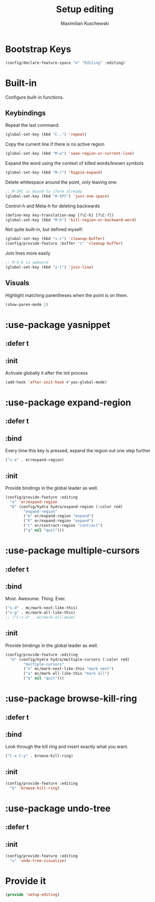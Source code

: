 #+TITLE: Setup editing
#+DESCRIPTION: Require some editing-specific packages and set up some nice bindings
#+AUTHOR: Maximilian Kuschewski
#+PROPERTY: my-file-type emacs-config-package

* Bootstrap Keys
#+begin_src emacs-lisp
(config/declare-feature-space "e" "Editing" :editing)
#+end_src
* Built-in
Configure built-in functions.
** Keybindings
Repeat the last command.
#+begin_src emacs-lisp
(global-set-key (kbd "C-.") 'repeat)
#+end_src

Copy the current line if there is no active region
#+begin_src emacs-lisp
(global-set-key (kbd "M-w") 'save-region-or-current-line)
#+end_src

Expand the word using the context of killed words/known symbols
#+begin_src emacs-lisp
(global-set-key (kbd "M-/") 'hippie-expand)
#+end_src

Delete whitespace around the point, only leaving one:
#+begin_src emacs-lisp
;; M-SPC is bound to iTerm already
(global-set-key (kbd "H-SPC") 'just-one-space)
#+end_src

Control-h and Meta-h for deleting backwards
#+begin_src emacs-lisp
(define-key key-translation-map [?\C-h] [?\C-?])
(global-set-key (kbd "M-h") 'kill-region-or-backward-word)
#+end_src

Not quite built-in, but defined myself:
#+begin_src emacs-lisp
(global-set-key (kbd "s-c") 'cleanup-buffer)
(config/provide-feature :buffer "c" 'cleanup-buffer)
#+end_src

Join lines more easily
#+begin_src emacs-lisp
;; M-S-6 is awkward
(global-set-key (kbd "s-l") 'join-line)
#+end_src

** Visuals
Highlight matching parentheses when the point is on them.
#+begin_src emacs-lisp
(show-paren-mode 1)
#+end_src
* :use-package yasnippet
** :defer t
** :init
Activate globally it after the init process
#+begin_src emacs-lisp
(add-hook 'after-init-hook #'yas-global-mode)
#+end_src

* :use-package expand-region
** :defer t
** :bind
Every time this key is pressed, expand the region out one step further
#+begin_src emacs-lisp
("s-e" . er/expand-region)
#+end_src
** :init
Provide bindings in the global leader as well.
#+begin_src emacs-lisp
(config/provide-feature :editing
  "e" 'er/expand-region
  "E" (config/hydra hydra/expand-region (:color red)
        "expand-region"
        ("e" er/expand-region "expand")
        ("E" er/expand-region "expand")
        ("c" er/contract-region "contract")
        ("q" nil "quit")))
#+end_src
* :use-package multiple-cursors
** :defer t
** :bind
Most. Awesome. Thing. Ever.
#+begin_src emacs-lisp
("s-d" . mc/mark-next-like-this)
("s-g" . mc/mark-all-like-this)
;; ("C-s-d" . mc/mark-all-dwim)
#+end_src
** :init
Provide bindings in the global leader as well.
#+begin_src emacs-lisp
(config/provide-feature :editing
  "m" (config/hydra hydra/multiple-cursors (:color red)
        "multiple-cursors"
        ("n" mc/mark-next-like-this "mark next")
        ("a" mc/mark-all-like-this "mark all")
        ("q" nil "quit")))
#+end_src

* :use-package browse-kill-ring
** :defer t
** :bind
Look through the kill ring and insert exactly what you want.
#+begin_src emacs-lisp
("C-x C-y" . browse-kill-ring)

#+end_src
** :init
#+begin_src emacs-lisp
(config/provide-feature :editing
  "b" 'browse-kill-ring)
#+end_src
* :use-package undo-tree
** :defer t
** :init
#+begin_src emacs-lisp
(config/provide-feature :editing
  "u" 'undo-tree-visualize)
#+end_src
* Provide it
#+begin_src emacs-lisp
(provide 'setup-editing)
#+end_src
